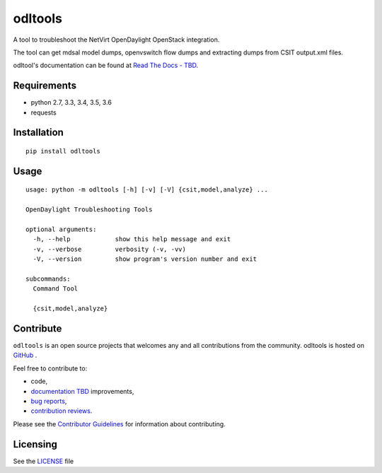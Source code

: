 odltools
========

.. image:: https://travis-ci.org/shague/odltools.png?branch=master
   :target: https://travis-ci.org/shague/odltools
.. image:: https://pypip.in/d/odltools/badge.png
   :target: https://pypi.python.org/pypi/odltools

.. image:: https://pypip.in/v/odltools/badge.png
   :target: https://pypi.python.org/pypi/odltools

.. image:: https://pypip.in/wheel/odltools/badge.png
   :target: https://pypi.python.org/pypi/odltools
   :alt: Wheel Status

.. image:: https://pypip.in/license/odltools/badge.png
   :target: https://pypi.python.org/pypi/odltools
   :alt: License

A tool to troubleshoot the NetVirt OpenDaylight OpenStack integration.

The tool can get mdsal model dumps, openvswitch flow dumps
and extracting dumps from CSIT output.xml files.

odltool's documentation can be found at `Read The Docs - TBD <http://odltools.readthedocs.org>`_.

Requirements
------------

* python 2.7, 3.3, 3.4, 3.5, 3.6
* requests

Installation
------------
::

  pip install odltools

Usage
-----
::

  usage: python -m odltools [-h] [-v] [-V] {csit,model,analyze} ...

  OpenDaylight Troubleshooting Tools

  optional arguments:
    -h, --help            show this help message and exit
    -v, --verbose         verbosity (-v, -vv)
    -V, --version         show program's version number and exit

  subcommands:
    Command Tool

    {csit,model,analyze}

Contribute
----------
``odltools`` is an open source projects that welcomes any and all contributions
from the community. odltools is hosted on `GitHub <http://github.com/shague/odltools>`_
.

Feel free to contribute to:

- code,
- `documentation TBD <http://odltools.readthedocs.org/>`_ improvements,
- `bug reports <https://github.com/shague/odltools/issues>`_,
- `contribution reviews <https://github.com/shague/odltools/pulls>`_.

Please see the `Contributor Guidelines <http://github.com/shague/odltools/CONTRIBUTING.rst>`_
for information about contributing.

Licensing
---------

See the `LICENSE <http://github.com/shague/odltools/LICENSE.txt>`_ file
